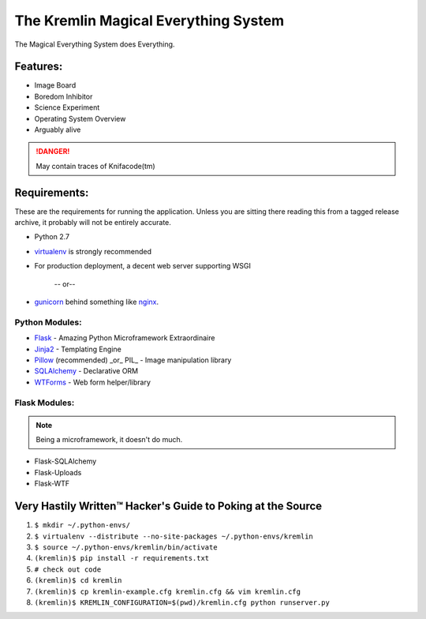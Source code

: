 The Kremlin Magical Everything System
======================================

The Magical Everything System does Everything.

Features:
---------
* Image Board
* Boredom Inhibitor
* Science Experiment
* Operating System Overview
* Arguably alive

.. danger:: May contain traces of Knifacode(tm)


Requirements:
-------------

These are the requirements for running the application. Unless you are
sitting there reading this from a tagged release archive, it probably will 
not be entirely accurate.


* Python 2.7
* virtualenv_ is strongly recommended
* For production deployment, a decent web server supporting WSGI


         -- or--

* gunicorn_ behind something like nginx_.

Python Modules:
~~~~~~~~~~~~~~~

* Flask_ - Amazing Python Microframework Extraordinaire
* Jinja2_ - Templating Engine
* Pillow_ (recommended) _or_ PIL_ - Image manipulation library
* SQLAlchemy_ - Declarative ORM
* WTForms_ - Web form helper/library

Flask Modules:
~~~~~~~~~~~~~~~

.. note:: Being a microframework, it doesn't do much.

* Flask-SQLAlchemy
* Flask-Uploads
* Flask-WTF


Very Hastily Written™ Hacker's Guide to Poking at the Source
-------------------------------------------------------------

1. ``$ mkdir ~/.python-envs/``
2. ``$ virtualenv --distribute --no-site-packages ~/.python-envs/kremlin``
3. ``$ source ~/.python-envs/kremlin/bin/activate``
4. ``(kremlin)$ pip install -r requirements.txt``
5. ``# check out code``
6. ``(kremlin)$ cd kremlin``
7. ``(kremlin)$ cp kremlin-example.cfg kremlin.cfg && vim kremlin.cfg``
8. ``(kremlin)$ KREMLIN_CONFIGURATION=$(pwd)/kremlin.cfg python runserver.py``


.. _virtualenv: http://pypi.python.org/pypi/virtualenv
.. _gunicorn: http://gunicorn.org/
.. _nginx: http://nginx.org/

.. _Flask: http://flask.pocoo.org/
.. _Jinja2: http://jinja.pocoo.org/docs/
.. _Pillow: http://pypi.python.org/pypi/Pillow
.. _SQlAlchemy: http://www.sqlalchemy.org/
.. _WTForms: http://wtforms.simplecodes.com/docs/dev/

.. _Flask-SQlAlchemy: http://packages.python.org/Flask-SQLAlchemy/
.. _Flask-Uploads: http://packages.python.org/Flask-Uploads/
.. _Flask-WTF: http://packages.python.org/Flask-WTF/

